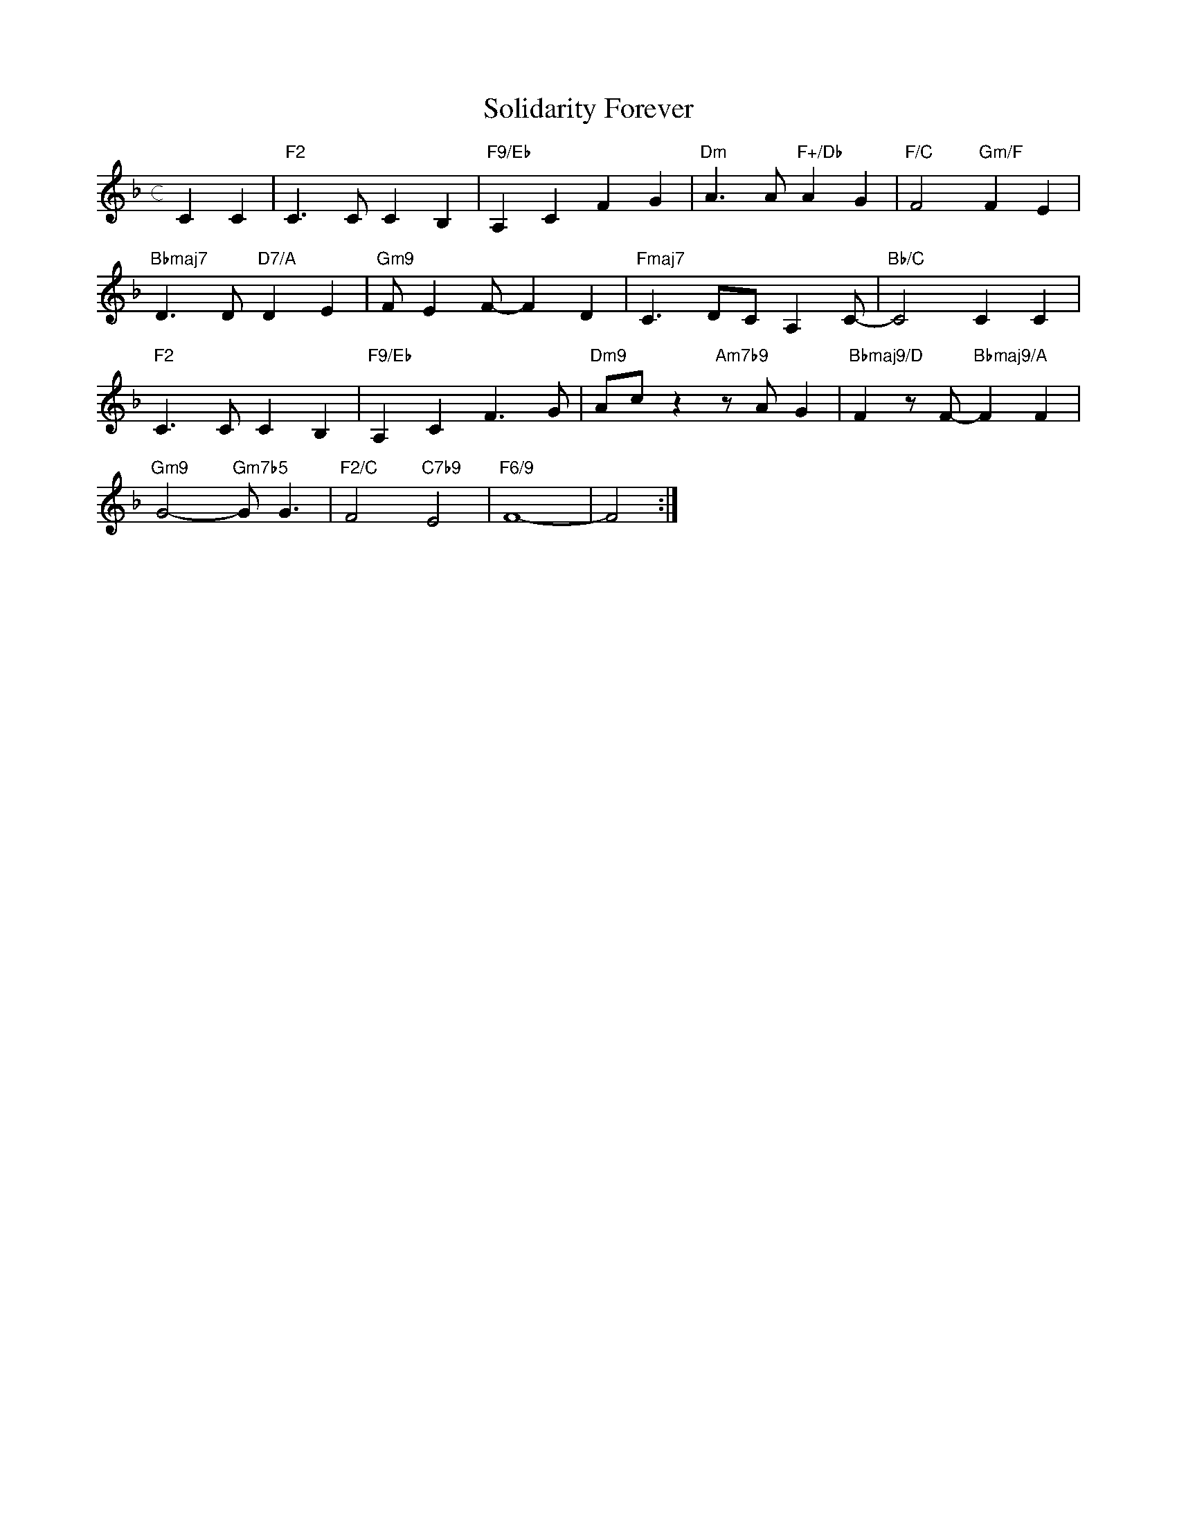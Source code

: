 X: 1
T: Solidarity Forever
M: c
L: 1/4
K: F
CC|"F2"C>CCB,|"F9/Eb"A,CFG|"Dm"A>A"F+/Db"AG|"F/C"F2"Gm/F"FE|
"Bbmaj7"D>D"D7/A"DE|"Gm9"F/EF/-FD|"Fmaj7"C>DC/A,C/-|"Bb/C"C2CC|
"F2"C>CCB,|"F9/Eb"A,CF>G|"Dm9"A/c/z"Am7b9"z/A/G|"Bbmaj9/D"Fz/F/-"Bbmaj9/A"FF|
"Gm9"G2-"Gm7b5"G<G|"F2/C"F2"C7b9"E2|"F6/9"F4-|F2:|]

